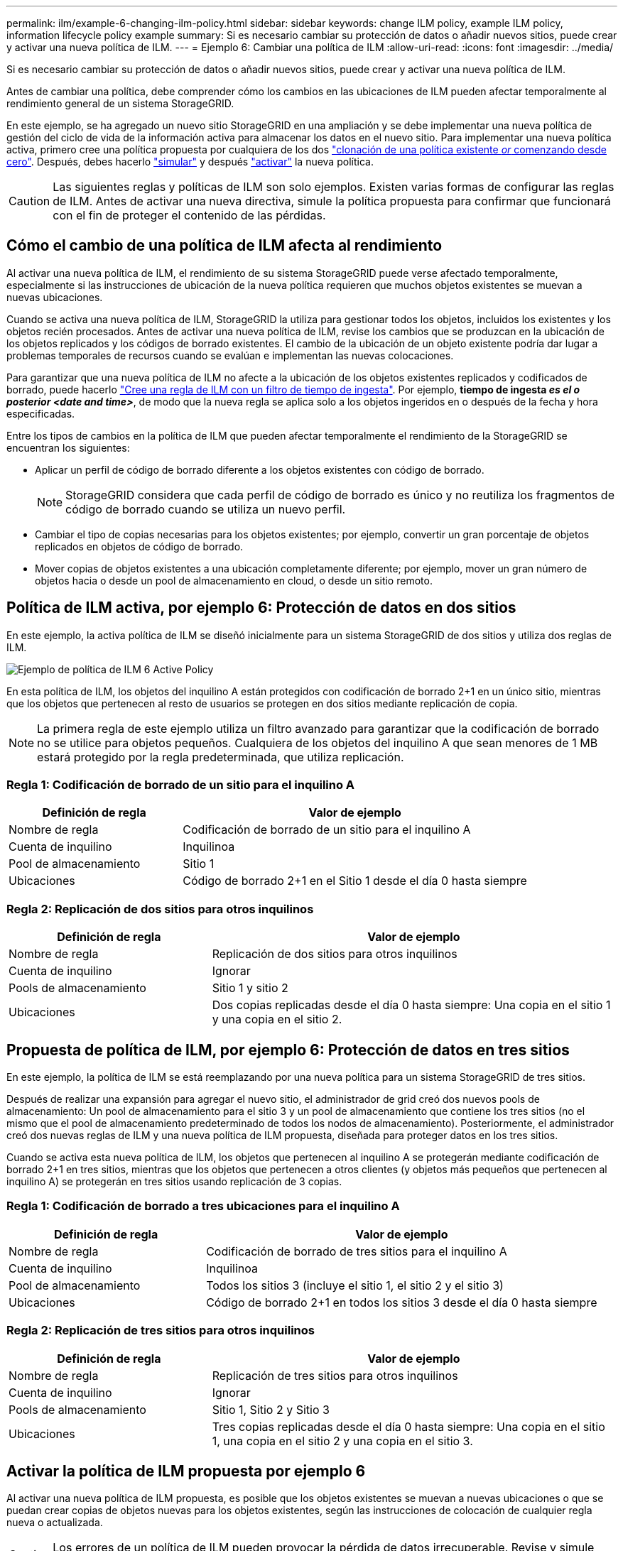 ---
permalink: ilm/example-6-changing-ilm-policy.html 
sidebar: sidebar 
keywords: change ILM policy, example ILM policy, information lifecycle policy example 
summary: Si es necesario cambiar su protección de datos o añadir nuevos sitios, puede crear y activar una nueva política de ILM. 
---
= Ejemplo 6: Cambiar una política de ILM
:allow-uri-read: 
:icons: font
:imagesdir: ../media/


[role="lead"]
Si es necesario cambiar su protección de datos o añadir nuevos sitios, puede crear y activar una nueva política de ILM.

Antes de cambiar una política, debe comprender cómo los cambios en las ubicaciones de ILM pueden afectar temporalmente al rendimiento general de un sistema StorageGRID.

En este ejemplo, se ha agregado un nuevo sitio StorageGRID en una ampliación y se debe implementar una nueva política de gestión del ciclo de vida de la información activa para almacenar los datos en el nuevo sitio. Para implementar una nueva política activa, primero cree una política propuesta por cualquiera de los dos link:creating-proposed-ilm-policy.html["clonación de una política existente _or_ comenzando desde cero"]. Después, debes hacerlo link:simulating-ilm-policy.html["simular"] y después link:activating-ilm-policy.html["activar"] la nueva política.


CAUTION: Las siguientes reglas y políticas de ILM son solo ejemplos. Existen varias formas de configurar las reglas de ILM. Antes de activar una nueva directiva, simule la política propuesta para confirmar que funcionará con el fin de proteger el contenido de las pérdidas.



== Cómo el cambio de una política de ILM afecta al rendimiento

Al activar una nueva política de ILM, el rendimiento de su sistema StorageGRID puede verse afectado temporalmente, especialmente si las instrucciones de ubicación de la nueva política requieren que muchos objetos existentes se muevan a nuevas ubicaciones.

Cuando se activa una nueva política de ILM, StorageGRID la utiliza para gestionar todos los objetos, incluidos los existentes y los objetos recién procesados. Antes de activar una nueva política de ILM, revise los cambios que se produzcan en la ubicación de los objetos replicados y los códigos de borrado existentes. El cambio de la ubicación de un objeto existente podría dar lugar a problemas temporales de recursos cuando se evalúan e implementan las nuevas colocaciones.

Para garantizar que una nueva política de ILM no afecte a la ubicación de los objetos existentes replicados y codificados de borrado, puede hacerlo link:create-ilm-rule-enter-details.html#use-advanced-filters-in-ilm-rules["Cree una regla de ILM con un filtro de tiempo de ingesta"]. Por ejemplo, *tiempo de ingesta _es el o posterior_ _<date and time>_*, de modo que la nueva regla se aplica solo a los objetos ingeridos en o después de la fecha y hora especificadas.

Entre los tipos de cambios en la política de ILM que pueden afectar temporalmente el rendimiento de la StorageGRID se encuentran los siguientes:

* Aplicar un perfil de código de borrado diferente a los objetos existentes con código de borrado.
+

NOTE: StorageGRID considera que cada perfil de código de borrado es único y no reutiliza los fragmentos de código de borrado cuando se utiliza un nuevo perfil.

* Cambiar el tipo de copias necesarias para los objetos existentes; por ejemplo, convertir un gran porcentaje de objetos replicados en objetos de código de borrado.
* Mover copias de objetos existentes a una ubicación completamente diferente; por ejemplo, mover un gran número de objetos hacia o desde un pool de almacenamiento en cloud, o desde un sitio remoto.




== Política de ILM activa, por ejemplo 6: Protección de datos en dos sitios

En este ejemplo, la activa política de ILM se diseñó inicialmente para un sistema StorageGRID de dos sitios y utiliza dos reglas de ILM.

image::../media/policy_6_active_policy.png[Ejemplo de política de ILM 6 Active Policy]

En esta política de ILM, los objetos del inquilino A están protegidos con codificación de borrado 2+1 en un único sitio, mientras que los objetos que pertenecen al resto de usuarios se protegen en dos sitios mediante replicación de copia.


NOTE: La primera regla de este ejemplo utiliza un filtro avanzado para garantizar que la codificación de borrado no se utilice para objetos pequeños. Cualquiera de los objetos del inquilino A que sean menores de 1 MB estará protegido por la regla predeterminada, que utiliza replicación.



=== Regla 1: Codificación de borrado de un sitio para el inquilino A

[cols="1a,2a"]
|===
| Definición de regla | Valor de ejemplo 


 a| 
Nombre de regla
 a| 
Codificación de borrado de un sitio para el inquilino A



 a| 
Cuenta de inquilino
 a| 
Inquilinoa



 a| 
Pool de almacenamiento
 a| 
Sitio 1



 a| 
Ubicaciones
 a| 
Código de borrado 2+1 en el Sitio 1 desde el día 0 hasta siempre

|===


=== Regla 2: Replicación de dos sitios para otros inquilinos

[cols="1a,2a"]
|===
| Definición de regla | Valor de ejemplo 


 a| 
Nombre de regla
 a| 
Replicación de dos sitios para otros inquilinos



 a| 
Cuenta de inquilino
 a| 
Ignorar



 a| 
Pools de almacenamiento
 a| 
Sitio 1 y sitio 2



 a| 
Ubicaciones
 a| 
Dos copias replicadas desde el día 0 hasta siempre: Una copia en el sitio 1 y una copia en el sitio 2.

|===


== Propuesta de política de ILM, por ejemplo 6: Protección de datos en tres sitios

En este ejemplo, la política de ILM se está reemplazando por una nueva política para un sistema StorageGRID de tres sitios.

Después de realizar una expansión para agregar el nuevo sitio, el administrador de grid creó dos nuevos pools de almacenamiento: Un pool de almacenamiento para el sitio 3 y un pool de almacenamiento que contiene los tres sitios (no el mismo que el pool de almacenamiento predeterminado de todos los nodos de almacenamiento). Posteriormente, el administrador creó dos nuevas reglas de ILM y una nueva política de ILM propuesta, diseñada para proteger datos en los tres sitios.

Cuando se activa esta nueva política de ILM, los objetos que pertenecen al inquilino A se protegerán mediante codificación de borrado 2+1 en tres sitios, mientras que los objetos que pertenecen a otros clientes (y objetos más pequeños que pertenecen al inquilino A) se protegerán en tres sitios usando replicación de 3 copias.



=== Regla 1: Codificación de borrado a tres ubicaciones para el inquilino A

[cols="1a,2a"]
|===
| Definición de regla | Valor de ejemplo 


 a| 
Nombre de regla
 a| 
Codificación de borrado de tres sitios para el inquilino A



 a| 
Cuenta de inquilino
 a| 
Inquilinoa



 a| 
Pool de almacenamiento
 a| 
Todos los sitios 3 (incluye el sitio 1, el sitio 2 y el sitio 3)



 a| 
Ubicaciones
 a| 
Código de borrado 2+1 en todos los sitios 3 desde el día 0 hasta siempre

|===


=== Regla 2: Replicación de tres sitios para otros inquilinos

[cols="1a,2a"]
|===
| Definición de regla | Valor de ejemplo 


 a| 
Nombre de regla
 a| 
Replicación de tres sitios para otros inquilinos



 a| 
Cuenta de inquilino
 a| 
Ignorar



 a| 
Pools de almacenamiento
 a| 
Sitio 1, Sitio 2 y Sitio 3



 a| 
Ubicaciones
 a| 
Tres copias replicadas desde el día 0 hasta siempre: Una copia en el sitio 1, una copia en el sitio 2 y una copia en el sitio 3.

|===


== Activar la política de ILM propuesta por ejemplo 6

Al activar una nueva política de ILM propuesta, es posible que los objetos existentes se muevan a nuevas ubicaciones o que se puedan crear copias de objetos nuevas para los objetos existentes, según las instrucciones de colocación de cualquier regla nueva o actualizada.


CAUTION: Los errores de un política de ILM pueden provocar la pérdida de datos irrecuperable. Revise y simule cuidadosamente la directiva antes de activarla para confirmar que funcionará según lo previsto.


CAUTION: Cuando se activa una nueva política de ILM, StorageGRID la utiliza para gestionar todos los objetos, incluidos los existentes y los objetos recién procesados. Antes de activar una nueva política de ILM, revise los cambios que se produzcan en la ubicación de los objetos replicados y los códigos de borrado existentes. El cambio de la ubicación de un objeto existente podría dar lugar a problemas temporales de recursos cuando se evalúan e implementan las nuevas colocaciones.



=== Lo que ocurre al cambiar las instrucciones de codificación de borrado

En la política de ILM actualmente activa en este ejemplo, los objetos que pertenecen al inquilino A se protegen con el código de borrado 2+1 en el sitio 1. En la nueva política de ILM propuesta, los objetos pertenecientes al inquilino A se protegerán con el código de borrado 2+1 en los sitios 1, 2 y 3.

Cuando se activa la nueva política de ILM, se producen las siguientes operaciones de ILM:

* Los objetos nuevos procesados por el inquilino A se dividen en dos fragmentos de datos y se añade un fragmento de paridad. Entonces, cada uno de los tres fragmentos se almacena en un sitio diferente.
* Los objetos existentes que pertenecen al inquilino A se reevalúan durante el proceso de análisis de ILM en curso. Dado que las instrucciones de colocación de ILM usan un nuevo perfil de código de borrado, se crean y distribuyen fragmentos con código de borrado totalmente nuevos en los tres sitios.
+

NOTE: Los fragmentos 2+1 existentes en el Sitio 1 no se reutilizan. StorageGRID considera que cada perfil de código de borrado es único y no reutiliza los fragmentos de código de borrado cuando se utiliza un nuevo perfil.





=== Qué ocurre cuando cambian las instrucciones de replicación

En la política de ILM actualmente activa en este ejemplo, los objetos que pertenecen a otros inquilinos se protegen usando dos copias replicadas en los pools de almacenamiento de los sitios 1 y 2. En la nueva política de ILM propuesta, los objetos que pertenezcan a otros clientes se protegerán usando tres copias replicadas en pools de almacenamiento de los sitios 1, 2 y 3.

Cuando se activa la nueva política de ILM, se producen las siguientes operaciones de ILM:

* Cuando cualquier inquilino que no sea el inquilino A procesa un objeto nuevo, StorageGRID crea tres copias y guarda una copia en cada sitio.
* Los objetos existentes que pertenecen a estos otros inquilinos se reevalúan durante el proceso de análisis de ILM en curso. Como las copias de objetos existentes en el Sitio 1 y el Sitio 2 siguen satisfaciendo los requisitos de replicación de la nueva regla de ILM, StorageGRID solo tiene que crear una nueva copia del objeto para el sitio 3.




=== Impacto en el rendimiento de la activación de esta política

Si se activa la política de ILM propuesta en este ejemplo, el rendimiento general de este sistema StorageGRID se verá afectado temporalmente. Se necesitarán niveles superiores a los normales de recursos de grid para crear nuevos fragmentos con código de borrado para los objetos existentes del inquilino A y nuevas copias replicadas en el sitio 3 para los objetos existentes de otros inquilinos.

Como resultado del cambio en la política de ILM, es posible que las solicitudes de lectura y escritura del cliente experimenten temporalmente más latencias normales. Las latencias volverán a los niveles normales una vez que se implementen por completo las instrucciones de colocación en el grid.

Para evitar problemas de recursos al activar una nueva política de ILM, puede utilizar el filtro avanzado de tiempo de procesamiento en cualquier regla que pueda cambiar la ubicación de un gran número de objetos existentes. Establezca el tiempo de procesamiento en mayor o igual que el tiempo aproximado en el que la nueva política entrará en vigor para garantizar que los objetos existentes no se muevan innecesariamente.


NOTE: Si necesita ralentizar o aumentar la velocidad a la que se procesan los objetos después de un cambio de la política de ILM, póngase en contacto con el soporte técnico.
